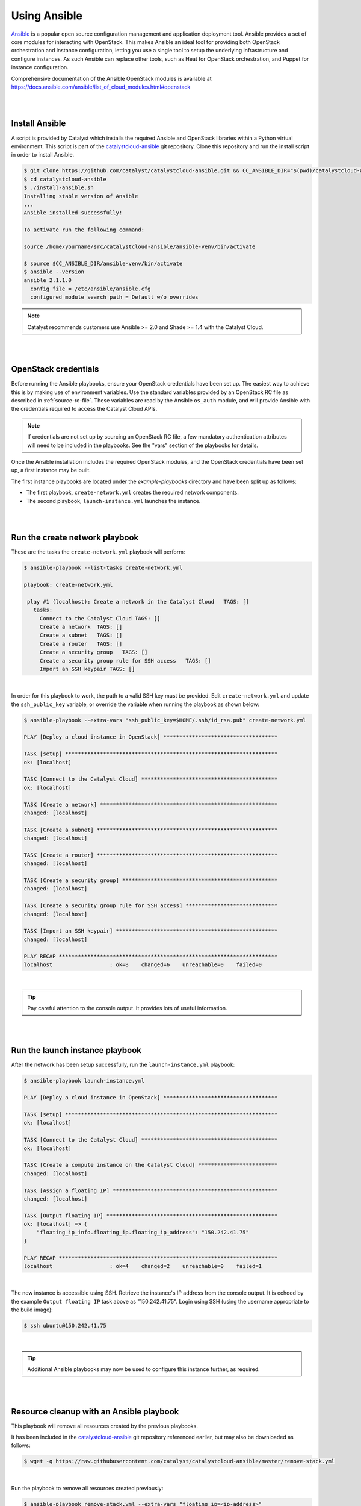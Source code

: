 .. _launching-your-first-instance-using-ansible:

*******************************************
Using Ansible
*******************************************

`Ansible`_ is a popular open source configuration management and application
deployment tool. Ansible provides a set of core modules for interacting with
OpenStack. This makes Ansible an ideal tool for providing both OpenStack
orchestration and instance configuration, letting you use a single tool to
setup the underlying infrastructure and configure instances. As such Ansible
can replace other tools, such as Heat for OpenStack orchestration, and Puppet
for instance configuration.

.. _Ansible: http://www.ansible.com/

Comprehensive documentation of the Ansible OpenStack modules is available at
https://docs.ansible.com/ansible/list_of_cloud_modules.html#openstack

|
|

.. _install-ansible:

Install Ansible
===============

A script is provided by Catalyst which installs the required Ansible and OpenStack
libraries within a Python virtual environment. This script is part of the
`catalystcloud-ansible`_ git repository. Clone this repository and run the
install script in order to install Ansible.

.. _catalystcloud-ansible: https://github.com/catalyst/catalystcloud-ansible

.. code-block:: bash

 $ git clone https://github.com/catalyst/catalystcloud-ansible.git && CC_ANSIBLE_DIR="$(pwd)/catalystcloud-ansible" && echo $CC_ANSIBLE_DIR
 $ cd catalystcloud-ansible
 $ ./install-ansible.sh
 Installing stable version of Ansible
 ...
 Ansible installed successfully!

 To activate run the following command:

 source /home/yourname/src/catalystcloud-ansible/ansible-venv/bin/activate

 $ source $CC_ANSIBLE_DIR/ansible-venv/bin/activate
 $ ansible --version
 ansible 2.1.1.0
   config file = /etc/ansible/ansible.cfg
   configured module search path = Default w/o overrides

.. note::

  Catalyst recommends customers use Ansible >= 2.0 and Shade >= 1.4 with the
  Catalyst Cloud.

|
|

OpenStack credentials
=====================

Before running the Ansible playbooks, ensure your OpenStack credentials have
been set up. The easiest way to achieve this is by making use of environment
variables. Use the standard variables provided by an OpenStack RC file as
described in :ref:`source-rc-file`. These variables are read by the Ansible
``os_auth`` module, and will provide Ansible with the credentials required
to access the Catalyst Cloud APIs.

.. note::

 If credentials are not set up by sourcing an OpenStack RC file, a few
 mandatory authentication attributes will need to be included in the playbooks.
 See the "vars" section of the playbooks for details.

Once the Ansible installation includes the required OpenStack modules, and the
OpenStack credentials have been set up, a first instance may be built.

The first instance playbooks are located under the `example-playbooks`
directory and have been split up as follows:

* The first playbook, ``create-network.yml`` creates the required network components.
* The second playbook, ``launch-instance.yml`` launches the instance.

|
|

Run the create network playbook
===============================

These are the tasks the ``create-network.yml`` playbook will perform:

.. code-block:: bash

 $ ansible-playbook --list-tasks create-network.yml

 playbook: create-network.yml

  play #1 (localhost): Create a network in the Catalyst Cloud   TAGS: []
    tasks:
      Connect to the Catalyst Cloud TAGS: []
      Create a network  TAGS: []
      Create a subnet   TAGS: []
      Create a router   TAGS: []
      Create a security group   TAGS: []
      Create a security group rule for SSH access   TAGS: []
      Import an SSH keypair TAGS: []

|

In order for this playbook to work, the path to a valid SSH key must be provided.
Edit ``create-network.yml`` and update the ``ssh_public_key`` variable, or override
the variable when running the playbook as shown below:

.. code-block:: bash

 $ ansible-playbook --extra-vars "ssh_public_key=$HOME/.ssh/id_rsa.pub" create-network.yml

 PLAY [Deploy a cloud instance in OpenStack] ************************************

 TASK [setup] *******************************************************************
 ok: [localhost]

 TASK [Connect to the Catalyst Cloud] *******************************************
 ok: [localhost]

 TASK [Create a network] ********************************************************
 changed: [localhost]

 TASK [Create a subnet] *********************************************************
 changed: [localhost]

 TASK [Create a router] *********************************************************
 changed: [localhost]

 TASK [Create a security group] *************************************************
 changed: [localhost]

 TASK [Create a security group rule for SSH access] *****************************
 changed: [localhost]

 TASK [Import an SSH keypair] ***************************************************
 changed: [localhost]

 PLAY RECAP *********************************************************************
 localhost                  : ok=8    changed=6    unreachable=0    failed=0

|

.. tip::

  Pay careful attention to the console output. It provides lots of useful information.

|
|

Run the launch instance playbook
================================

After the network has been setup successfully, run the ``launch-instance.yml`` playbook:

.. code-block:: bash

 $ ansible-playbook launch-instance.yml

 PLAY [Deploy a cloud instance in OpenStack] ************************************

 TASK [setup] *******************************************************************
 ok: [localhost]

 TASK [Connect to the Catalyst Cloud] *******************************************
 ok: [localhost]

 TASK [Create a compute instance on the Catalyst Cloud] *************************
 changed: [localhost]

 TASK [Assign a floating IP] ****************************************************
 changed: [localhost]

 TASK [Output floating IP] ******************************************************
 ok: [localhost] => {
     "floating_ip_info.floating_ip.floating_ip_address": "150.242.41.75"
 }

 PLAY RECAP *********************************************************************
 localhost                  : ok=4    changed=2    unreachable=0    failed=1

|

The new instance is accessible using SSH. Retrieve the instance's IP address from
the console output. It is echoed by the example ``Output floating IP`` task above
as "150.242.41.75". Login using SSH (using the username appropriate to the build image):

.. code-block:: bash

 $ ssh ubuntu@150.242.41.75

|

.. tip::

  Additional Ansible playbooks may now be used to configure this instance further,
  as required.

|
|

Resource cleanup with an Ansible playbook
=========================================

This playbook will remove all resources created by the previous playbooks.

It has been included in the `catalystcloud-ansible`_ git repository referenced
earlier, but may also be downloaded as follows:

.. code-block:: bash

 $ wget -q https://raw.githubusercontent.com/catalyst/catalystcloud-ansible/master/remove-stack.yml

|

Run the playbook to remove all resources created previously:

.. code-block:: bash

 $ ansible-playbook remove-stack.yml --extra-vars "floating_ip=<ip-address>"

Replace ``<ip-address>`` with the floating-ip assigned by the ``launch-instance.yml``
playbook.

|

.. note::

 This cleanup playbook assumes that all resources have been created using the
 default names defined in the original playbooks. If the original names have
 been changed, it will be necessary to edit the cleanup playbook to reflect these
 changes.

